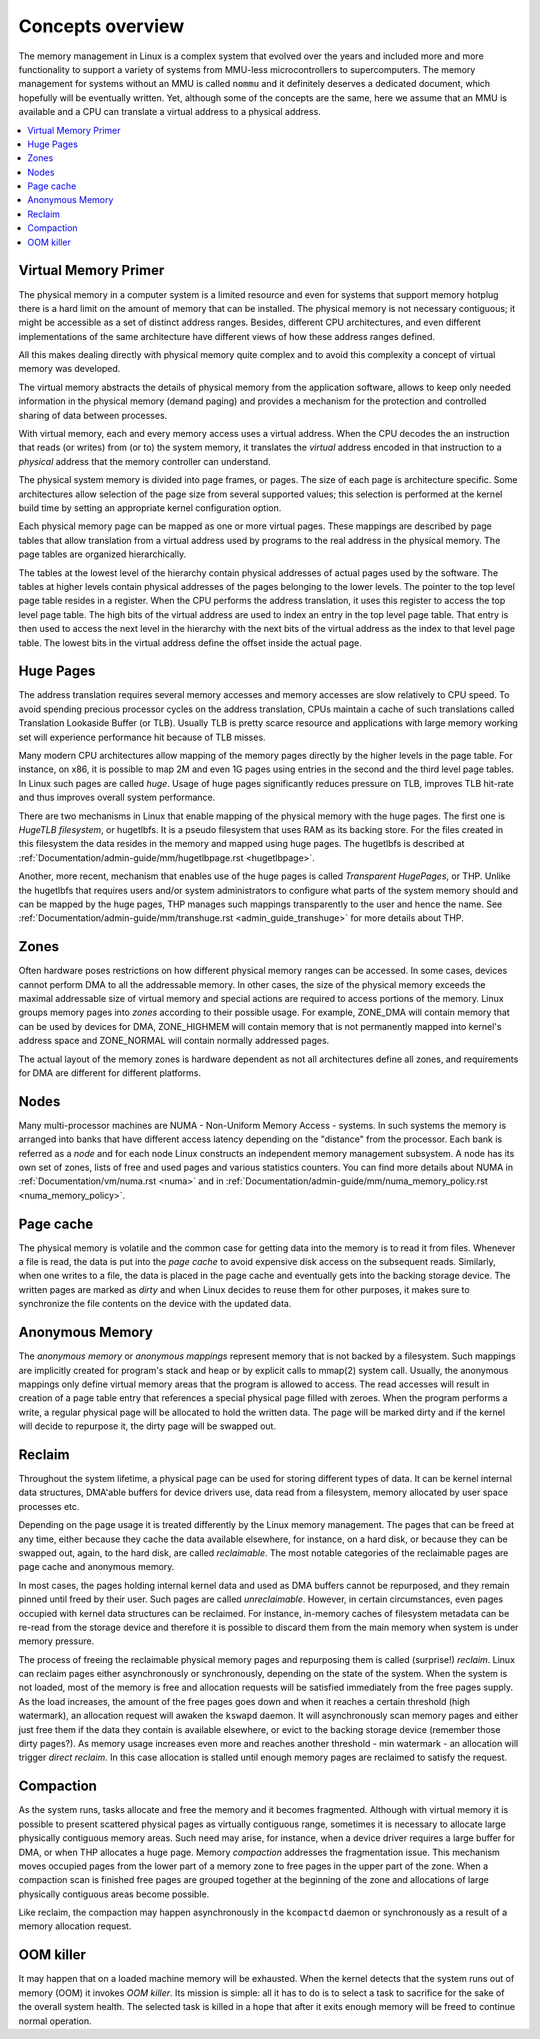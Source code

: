 .. _mm_concepts:

=================
Concepts overview
=================

The memory management in Linux is a complex system that evolved over the
years and included more and more functionality to support a variety of
systems from MMU-less microcontrollers to supercomputers. The memory
management for systems without an MMU is called ``nommu`` and it
definitely deserves a dedicated document, which hopefully will be
eventually written. Yet, although some of the concepts are the same,
here we assume that an MMU is available and a CPU can translate a virtual
address to a physical address.

.. contents:: :local:

Virtual Memory Primer
=====================

The physical memory in a computer system is a limited resource and
even for systems that support memory hotplug there is a hard limit on
the amount of memory that can be installed. The physical memory is not
necessary contiguous; it might be accessible as a set of distinct
address ranges. Besides, different CPU architectures, and even
different implementations of the same architecture have different views
of how these address ranges defined.

All this makes dealing directly with physical memory quite complex and
to avoid this complexity a concept of virtual memory was developed.

The virtual memory abstracts the details of physical memory from the
application software, allows to keep only needed information in the
physical memory (demand paging) and provides a mechanism for the
protection and controlled sharing of data between processes.

With virtual memory, each and every memory access uses a virtual
address. When the CPU decodes the an instruction that reads (or
writes) from (or to) the system memory, it translates the `virtual`
address encoded in that instruction to a `physical` address that the
memory controller can understand.

The physical system memory is divided into page frames, or pages. The
size of each page is architecture specific. Some architectures allow
selection of the page size from several supported values; this
selection is performed at the kernel build time by setting an
appropriate kernel configuration option.

Each physical memory page can be mapped as one or more virtual
pages. These mappings are described by page tables that allow
translation from a virtual address used by programs to the real
address in the physical memory. The page tables are organized
hierarchically.

The tables at the lowest level of the hierarchy contain physical
addresses of actual pages used by the software. The tables at higher
levels contain physical addresses of the pages belonging to the lower
levels. The pointer to the top level page table resides in a
register. When the CPU performs the address translation, it uses this
register to access the top level page table. The high bits of the
virtual address are used to index an entry in the top level page
table. That entry is then used to access the next level in the
hierarchy with the next bits of the virtual address as the index to
that level page table. The lowest bits in the virtual address define
the offset inside the actual page.

Huge Pages
==========

The address translation requires several memory accesses and memory
accesses are slow relatively to CPU speed. To avoid spending precious
processor cycles on the address translation, CPUs maintain a cache of
such translations called Translation Lookaside Buffer (or
TLB). Usually TLB is pretty scarce resource and applications with
large memory working set will experience performance hit because of
TLB misses.

Many modern CPU architectures allow mapping of the memory pages
directly by the higher levels in the page table. For instance, on x86,
it is possible to map 2M and even 1G pages using entries in the second
and the third level page tables. In Linux such pages are called
`huge`. Usage of huge pages significantly reduces pressure on TLB,
improves TLB hit-rate and thus improves overall system performance.

There are two mechanisms in Linux that enable mapping of the physical
memory with the huge pages. The first one is `HugeTLB filesystem`, or
hugetlbfs. It is a pseudo filesystem that uses RAM as its backing
store. For the files created in this filesystem the data resides in
the memory and mapped using huge pages. The hugetlbfs is described at
:ref:`Documentation/admin-guide/mm/hugetlbpage.rst <hugetlbpage>`.

Another, more recent, mechanism that enables use of the huge pages is
called `Transparent HugePages`, or THP. Unlike the hugetlbfs that
requires users and/or system administrators to configure what parts of
the system memory should and can be mapped by the huge pages, THP
manages such mappings transparently to the user and hence the
name. See
:ref:`Documentation/admin-guide/mm/transhuge.rst <admin_guide_transhuge>`
for more details about THP.

Zones
=====

Often hardware poses restrictions on how different physical memory
ranges can be accessed. In some cases, devices cannot perform DMA to
all the addressable memory. In other cases, the size of the physical
memory exceeds the maximal addressable size of virtual memory and
special actions are required to access portions of the memory. Linux
groups memory pages into `zones` according to their possible
usage. For example, ZONE_DMA will contain memory that can be used by
devices for DMA, ZONE_HIGHMEM will contain memory that is not
permanently mapped into kernel's address space and ZONE_NORMAL will
contain normally addressed pages.

The actual layout of the memory zones is hardware dependent as not all
architectures define all zones, and requirements for DMA are different
for different platforms.

Nodes
=====

Many multi-processor machines are NUMA - Non-Uniform Memory Access -
systems. In such systems the memory is arranged into banks that have
different access latency depending on the "distance" from the
processor. Each bank is referred as a `node` and for each node Linux
constructs an independent memory management subsystem. A node has its
own set of zones, lists of free and used pages and various statistics
counters. You can find more details about NUMA in
:ref:`Documentation/vm/numa.rst <numa>` and in
:ref:`Documentation/admin-guide/mm/numa_memory_policy.rst <numa_memory_policy>`.

Page cache
==========

The physical memory is volatile and the common case for getting data
into the memory is to read it from files. Whenever a file is read, the
data is put into the `page cache` to avoid expensive disk access on
the subsequent reads. Similarly, when one writes to a file, the data
is placed in the page cache and eventually gets into the backing
storage device. The written pages are marked as `dirty` and when Linux
decides to reuse them for other purposes, it makes sure to synchronize
the file contents on the device with the updated data.

Anonymous Memory
================

The `anonymous memory` or `anonymous mappings` represent memory that
is not backed by a filesystem. Such mappings are implicitly created
for program's stack and heap or by explicit calls to mmap(2) system
call. Usually, the anonymous mappings only define virtual memory areas
that the program is allowed to access. The read accesses will result
in creation of a page table entry that references a special physical
page filled with zeroes. When the program performs a write, a regular
physical page will be allocated to hold the written data. The page
will be marked dirty and if the kernel will decide to repurpose it,
the dirty page will be swapped out.

Reclaim
=======

Throughout the system lifetime, a physical page can be used for storing
different types of data. It can be kernel internal data structures,
DMA'able buffers for device drivers use, data read from a filesystem,
memory allocated by user space processes etc.

Depending on the page usage it is treated differently by the Linux
memory management. The pages that can be freed at any time, either
because they cache the data available elsewhere, for instance, on a
hard disk, or because they can be swapped out, again, to the hard
disk, are called `reclaimable`. The most notable categories of the
reclaimable pages are page cache and anonymous memory.

In most cases, the pages holding internal kernel data and used as DMA
buffers cannot be repurposed, and they remain pinned until freed by
their user. Such pages are called `unreclaimable`. However, in certain
circumstances, even pages occupied with kernel data structures can be
reclaimed. For instance, in-memory caches of filesystem metadata can
be re-read from the storage device and therefore it is possible to
discard them from the main memory when system is under memory
pressure.

The process of freeing the reclaimable physical memory pages and
repurposing them is called (surprise!) `reclaim`. Linux can reclaim
pages either asynchronously or synchronously, depending on the state
of the system. When the system is not loaded, most of the memory is free
and allocation requests will be satisfied immediately from the free
pages supply. As the load increases, the amount of the free pages goes
down and when it reaches a certain threshold (high watermark), an
allocation request will awaken the ``kswapd`` daemon. It will
asynchronously scan memory pages and either just free them if the data
they contain is available elsewhere, or evict to the backing storage
device (remember those dirty pages?). As memory usage increases even
more and reaches another threshold - min watermark - an allocation
will trigger `direct reclaim`. In this case allocation is stalled
until enough memory pages are reclaimed to satisfy the request.

Compaction
==========

As the system runs, tasks allocate and free the memory and it becomes
fragmented. Although with virtual memory it is possible to present
scattered physical pages as virtually contiguous range, sometimes it is
necessary to allocate large physically contiguous memory areas. Such
need may arise, for instance, when a device driver requires a large
buffer for DMA, or when THP allocates a huge page. Memory `compaction`
addresses the fragmentation issue. This mechanism moves occupied pages
from the lower part of a memory zone to free pages in the upper part
of the zone. When a compaction scan is finished free pages are grouped
together at the beginning of the zone and allocations of large
physically contiguous areas become possible.

Like reclaim, the compaction may happen asynchronously in the ``kcompactd``
daemon or synchronously as a result of a memory allocation request.

OOM killer
==========

It may happen that on a loaded machine memory will be exhausted. When
the kernel detects that the system runs out of memory (OOM) it invokes
`OOM killer`. Its mission is simple: all it has to do is to select a
task to sacrifice for the sake of the overall system health. The
selected task is killed in a hope that after it exits enough memory
will be freed to continue normal operation.
